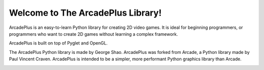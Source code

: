 Welcome to The ArcadePlus Library!
===================================

ArcadePlus is an easy-to-learn Python library for creating 2D video games.
It is ideal for beginning programmers, or programmers who want to create
2D games without learning a complex framework.

ArcadePlus is built on top of Pyglet and OpenGL.

The ArcadePlus Python library is made by George Shao.
ArcadePlus was forked from Arcade, a Python library made by Paul Vincent Craven.
ArcadePlus is intended to be a simpler, more performant Python graphics library than Arcade.

.. image:: https://img.shields.io/badge/PRs-welcome-brightgreen.svg?style=flat
    :target: http://makeapullrequest.com
    :alt: Pull Requests Welcome

.. image:: https://pepy.tech/badge/arcadeplus
    :target: https://pepy.tech/project/arcadeplus
    :alt: Downloads

.. image:: https://img.shields.io/pypi/l/arcadeplus
    :alt: PyPI - License